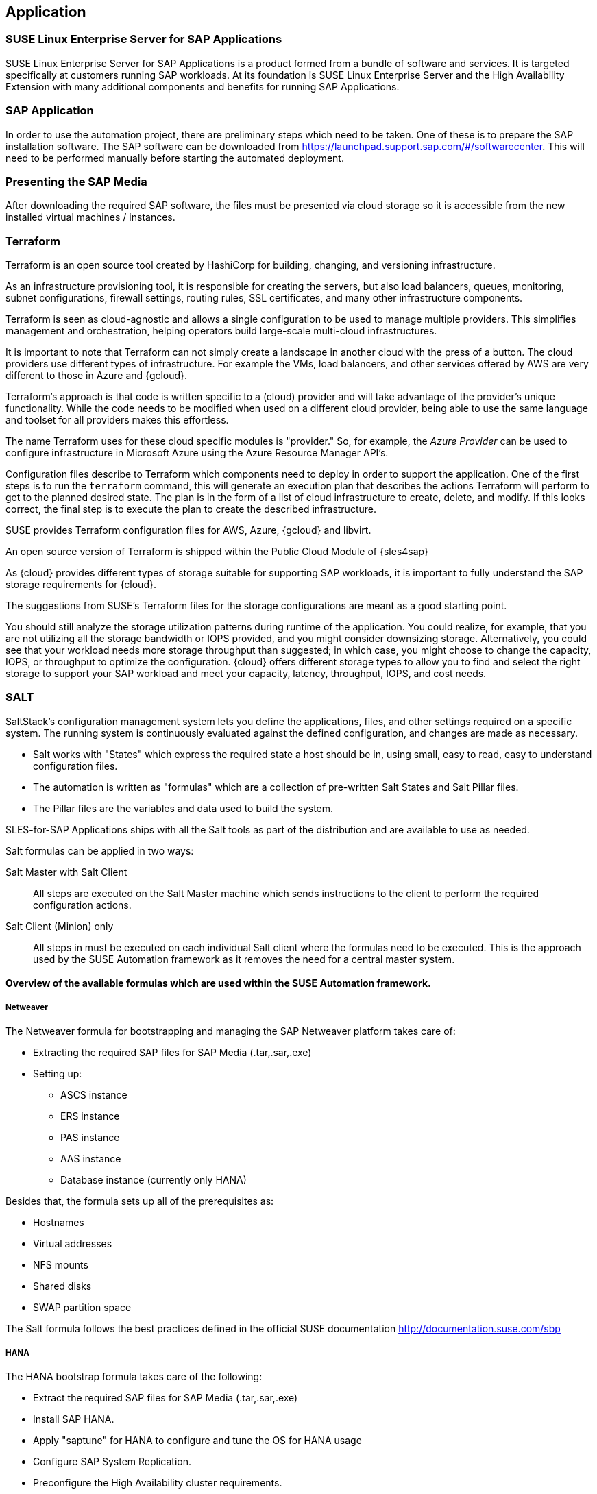 
== Application

////
The Application Layer elements are typically used to model the Application Architecture that describes the structure, behavior, and interaction of the applications of the enterprise.

* *_What_* software and applications this is relevant to accomplish

Application workloads will consider the components, these will include, but not limited to SLES4SAP, SALT, TF, Repos, etc. Considerations for Availability, Performance, should be outlined here.

////

=== SUSE Linux Enterprise Server for SAP Applications

SUSE Linux Enterprise Server for SAP Applications is a product formed from a bundle of software and services.  It is targeted specifically at customers running SAP workloads.  At its foundation is SUSE Linux Enterprise Server and the High Availability Extension with many additional components and benefits for running SAP Applications.

=== SAP Application

In order to use the automation project, there are preliminary steps which need to be taken.  One of these is to prepare the SAP installation software.  The SAP software can be downloaded from https://launchpad.support.sap.com/#/softwarecenter.  This will need to be performed manually before starting the automated deployment.

=== Presenting the SAP Media

After downloading the required SAP software, the files must be presented via cloud storage so it is accessible from the new installed virtual machines / instances.

ifeval::[ "{cloud}" == "Azure" ]

Azure offers shared storage (Azure Files) for applications using the Server Message Block (SMB) protocol, providing a simple way to upload the SAP media and use it from the installed machines for the SAP installation.

To use Azure Storage, start by creating a storage account.

https://docs.microsoft.com/en-us/azure/storage/files/storage-files-introduction

endif::[]

ifeval::[ "{cloud}" == "AWS" ]

When deploying on AWS, an S3 Bucket is required to store the SAP media.  Using the AWS Console:

* Create an S3 bucket.
* Create a folder within the bucket.
* Upload the SAP media to the folder within the S3 bucket.

TIP:  The example shows a bucket called _mysapmedia_, but a unique name should be used.

image::s3_bucket.png[scalewidth=80%]

endif::[]

ifeval::[ "{cloud}" == "GCP" ]
When deploying on GCP, a Storage Bucket is required to store the SAP Media.  Using the GCP Console:

* Create a storage bucket.
* Create two folders (for the SAP HANA and SAP NetWeaver media) within the bucket.
* Upload the SAP Media to the folder within the storage bucket.

image::gcp_storage_bucket.png[scalewidth=80%]

TIP: The example shows a bucket called _sap-automation-media_, but a unique name should be used.

NOTE: For more information about how to create a {gcloud} Storage Bucket, refer to https://cloud.google.com/storage/docs/creating-buckets

endif::[]

ifeval::[ "{cloud}" == "Libvirt" ]
Libvirt - NFS share
endif::[]

=== Terraform

Terraform is an open source tool created by HashiCorp for building, changing, and versioning infrastructure.

As an infrastructure provisioning tool, it is responsible for creating the servers, but also load balancers, queues, monitoring, subnet configurations, firewall settings, routing rules, SSL certificates, and many other infrastructure components.

Terraform is seen as cloud-agnostic and allows a single configuration to be used to manage multiple providers. This simplifies management and orchestration, helping operators build large-scale multi-cloud infrastructures.

It is important to note that Terraform can not simply create a landscape in another cloud with the press of a button. The cloud providers use different types of infrastructure.  For example the VMs, load balancers, and other services offered by AWS are very different to those in Azure and {gcloud}.

Terraform’s approach is that code is written specific to a (cloud) provider and will take advantage of the provider’s unique functionality.  While the code needs to be modified when used on a different cloud provider, being able to use the same language and toolset for all providers makes this effortless.

The name Terraform uses for these cloud specific modules is "provider." So, for example, the _Azure Provider_ can be used to configure infrastructure in Microsoft Azure using the Azure Resource Manager API's.

Configuration files describe to Terraform which components need to deploy in order to support the application.  One of the first steps is to run the `terraform` command, this will generate an execution plan that describes the actions Terraform will perform to get to the planned desired state.  The plan is in the form of a list of cloud infrastructure to create, delete, and modify.  If this looks correct, the final step is to execute the plan to create the described infrastructure.

SUSE provides Terraform configuration files for AWS, Azure, {gcloud} and libvirt.

An open source version of Terraform is shipped within the Public Cloud Module of {sles4sap}

ifeval::[ "{cloud}" == "Azure" ]
In addition, Azure provides an easy-to-access, web-based command line (Cloud Shell), where Terraform is already pre-installed.

https://shell.azure.com

You will find documentation for it at
https://docs.microsoft.com/en-us/azure/cloud-shell/overview

endif::[]

ifeval::[ "{cloud}" == "AWS" ]

In addition, AWS provides an easy-to-access, web-based command line shell where Terraform can be downloaded and installed.

https://console.aws.amazon.com/cloudshell/

endif::[]

ifeval::[ "{cloud}" == "GCP" ]

In addition, GCP provides an easy-to-access https://shell.cloud.google.com/[web-based command line shell] where Terraform is already pre-installed.

endif::[]

As {cloud} provides different types of storage suitable for supporting SAP workloads, it is important to fully understand the SAP storage requirements for {cloud}.

The suggestions from SUSE's Terraform files for the storage configurations are meant as a good starting point.

You should still analyze the storage utilization patterns during runtime of the application.  You could realize, for example, that you are not utilizing all the storage bandwidth or IOPS provided, and you might consider downsizing storage.  Alternatively, you could see that your workload needs more storage throughput than suggested; in which case, you might choose to change the capacity, IOPS, or throughput to optimize the configuration.  {cloud} offers different storage types to allow you to find and select the right storage to support your SAP workload and meet your capacity, latency, throughput, IOPS, and cost needs.

=== SALT

SaltStack’s configuration management system lets you define the applications, files, and other settings required on a specific system. The running system is continuously evaluated against the defined configuration, and changes are made as necessary.

 * Salt works with "States" which express the required state a host should be in, using small, easy to read, easy to understand configuration files.
 * The automation is written as "formulas" which are a collection of pre-written Salt States and Salt Pillar files.
 * The Pillar files are the variables and data used to build the system.

SLES-for-SAP Applications ships with all the Salt tools as part of the distribution and are available to use as needed.

Salt formulas can be applied in two ways:

Salt Master with Salt Client:: All steps are executed on the Salt Master machine which sends instructions to the client to perform the required configuration actions.

Salt Client (Minion) only:: All steps in must be executed on each individual Salt client where the formulas need to be executed.  This is the approach used by the SUSE Automation framework as it removes the need for a central master system.


==== Overview of the available formulas which are used within the SUSE Automation framework.

===== Netweaver

The Netweaver formula for bootstrapping and managing the SAP Netweaver platform takes care of:

 * Extracting the required SAP files for SAP Media (.tar,.sar,.exe)
 * Setting up:
 ** ASCS instance
 ** ERS instance
 ** PAS instance
 ** AAS instance
 ** Database instance (currently only HANA)

Besides that, the formula sets up all of the prerequisites as:

 * Hostnames
 * Virtual addresses
 * NFS mounts
 * Shared disks
 * SWAP partition space

The Salt formula follows the best practices defined in the official SUSE documentation http://documentation.suse.com/sbp

===== HANA

The HANA bootstrap formula takes care of the following:

* Extract the required SAP files for SAP Media (.tar,.sar,.exe)
* Install SAP HANA.
* Apply "saptune" for HANA to configure and tune the OS for HANA usage
* Configure SAP System Replication.
* Preconfigure the High Availability cluster requirements.
* Configure the SAP HANA Prometheus exporter


===== HA

The HA bootstrap formula takes care of creating and managing a high availability cluster:

 * Create and configure the High Availability cluster, pacemaker, corosync, Fencing and SAP resource agents.
 * Adjustments for the {cloud} Infrastructure

ifeval::[ "{cloud}" == "Azure" ]
 * SBD for fencing
 * Handle Netweaver, HANA and DRBD
endif::[]

ifeval::[ "{cloud}" == "AWS" ]
 * EC2 fencing
 * Adjustments for the AWS Infrastructure
 * Handle Netweaver, HANA
endif::[]

ifeval::[ "{cloud}" == "GCP" ]
 * GCE fencing and SAP resource agents.
 * Adjustments for the {gcloud}Infrastructure
 * Handle Netweaver, HANA and DRBD
// Ab: does gce use drbd?
endif::[]

The formula provides the capability to create and configure a multi node HA cluster. Here are some of the features:

* Initialize a cluster
* Join a node to an existing cluster
* Remove a node from an existing cluster
* Configure the pre-requirements (install required packages, configure ntp/chrony, create ssh-keys, etc)
* Auto detect if the cluster is running in a cloud provider (Azure, AWS, or GCP)
* Configure fencing (agent or SBD)
* Configure Corosync
* Configure the resource agents
* Install and configure the monitoring _ha_cluster_exporter_

// SM: Q: this should be cloud specific;
// PS: A: we describe the formulas here - and there dependent services
//        second, the concept of sbd can be used at any cloud e.g. in azure we have more than one option, e.g. sbd+iscsi, sbd+rawdisk, agent
Depending on the fencing requirements it may need an iSCSI server to provide a raw shared disk for the fencing with SBD, where we use the iscsi-formula from SaltStack.

====== Other dependent services

HA NFS Service::
To build a HA NFS Service if there is none available, we can create one with help of 3 Linux services and the following

 * DRBD bootstrap formula
 * HA bootstrap formula
 * NFS formula from SaltStack to install and configure nfs server and client

iSCSI Service::
The iSCSI-formula from SaltStack is able to deploy iSNS, iSCSI initiator, and iSCSI target packages, manage configuration files and then starts the associated iSCSI services.

=== Monitoring
SUSE continually try to improve user experience. One of the developments is how to provide a modern solution to monitor the several High Availability clusters that manage SAP HANA and SAP Netweaver. The Monitoring components use the Prometheus toolkit and the Grafana project to visualize the data. In order to be able to monitor the clusters on either HANA or Netweaver, SUSE has written Prometheus exporters which ship as part of SLES for SAP.

==== SAP HANA Database Exporter
The exporter provide metrics from more than one database or tenant. It provides:

 * Memory metrics
 * CPU metrics
 * Disk usage metrics
 * I/O metrics
 * Network metrics
 * Top queries consuming time and memory

==== High Availability Cluster Exporter
Enables monitoring of Pacemaker, Corosync, SBD, DRBD and other components of High Availability clusters. This provides the ability to easily monitor cluster status and health.

 * Pacemaker cluster summary, nodes, and resource status
 * Corosync ring errors and quorum votes. Currently, only Corosync version 2 is supported.
 * Health status of SBD devices.
 * DRBD resources and connections status. Currently, only DRBD version 9 is supported.

==== SAP Host Exporter
Enables the monitoring of SAP Netweaver, SAP HANA, and other applications showing:

 * SAP start service process list
 * SAP enqueue server metrics
 * SAP application server dispatcher metrics
 * SAP internal alerts

TIP: The gathered metrics are the data that can be obtained by running the `sapcontrol` command.

